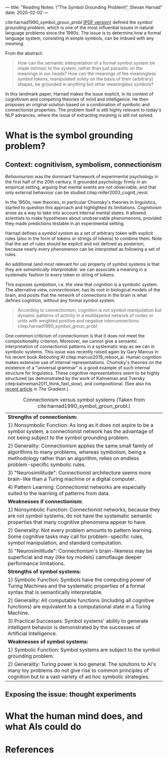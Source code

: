 ---
title: "Reading Notes: \"The Symbol Grounding Problem\", Stevan Harnad"
date: 2020-02-02
---

cite:harnad1990_symbol_groun_probl [[https://eprints.soton.ac.uk/250382/1/symgro.pdf][(PDF version)]] defined the /symbol
grounding problem/, which is one of the most influential issues in
natural language problems since the 1980s. The issue is to determine
how a formal language system, consisting in simple symbols, can be
imbued with any /meaning/.

From the abstract:
#+begin_quote
How can the semantic interpretation of a formal symbol system be made
/intrinsic/ to the system, rather than just parasitic on the meanings
in our heads? How can the meanings of the meaningless symbol tokens,
manipulated solely on the basis of their (arbitrary) shapes, be
grounded in anything but other meaningless symbols?
#+end_quote

In this landmark paper, Harnad makes the issue explicit, in its
context of cognitivism and competing theories of mind and
intelligence. He then proposes an original solution based on a
combination of symbolic and connectionist properties. The problem
itself is still highly relevant to today's NLP advances, where the
issue of extracting /meaning/ is still not solved.

* What is the symbol grounding problem?

** Context: cognitivism, symbolism, connectionism

/Behaviourism/ was the dominant framework of experimental psychology in
the first half of the 20th century. It grounded psychology firmly in
an empirical setting, arguing that mental events are not observable,
and that only external behaviour can be studied
citep:miller2003_cognit_revol.

In the 1950s, new theories, in particular Chomsky's theories in
linguistics, started to question this approach and highlighted its
limitations. /Cognitivism/ arose as a way to take into account
internal mental states. It allowed scientists to make hypotheses about
unobservable phenomenons, provided they made predictions testable in
an experimental setting.

Harnad defines a /symbol system/ as a set of arbitrary token with
explicit rules (also in the form of tokens or strings of tokens) to
combine them. Note that the set of rules should be explicit and not
defined as posteriori, because nearly every phenomenon can be
interpreted as following a set of rules.

An additional (and most relevant for us) property of symbol systems is
that they are /semantically interpretable/: we can associate a meaning
in a systematic fashion to every token or string of tokens.

This exposes /symbolism/, i.e. the view that cognition is a symbolic
system. The alternative view, /connectionism/, has its root in
biological models of the brain, and posits that the network of
connections in the brain is what defines cognition, without any formal
symbol system.

#+begin_quote
According to connectionism, cognition is not symbol manipulation but
dynamic patterns of activity in a multilayered network of nodes or
units with weighted positive and negative
interconnections. citep:harnad1990_symbol_groun_probl
#+end_quote

One common criticism of connectionism is that it does not meet the
compositionality criterion. Moreover, we cannot give a semantic
interpretation of connectionist patterns in a systematic way as we can
in symbolic systems. This issue was recently raised again by Gary
Marcus in his recent book /Rebooting AI/
citep:marcus2019_reboot_ai. Human cognition makes extensive use of
internal representations. Chomsky's theories on the existence of a
"universal grammar" is a good example of such internal structure for
linguistics. These cognitive representations seem to be highly
structured (as demonstrated by the work of Kahneman and Tversky
citep:kahneman2011_think_fast_slow), and compositional. (See also his
[[https://thegradient.pub/an-epidemic-of-ai-misinformation/][recent article]] in /The Gradient/.)

#+CAPTION: Connectionism versus symbol systems (Taken from cite:harnad1990_symbol_groun_probl.)
|----------------------------------------------------------------------------------------------------------------------------------------------------------------------------------------------------------------|
| *Strengths of connectionism:*                                                                                                                                                                                  |
| 1) Nonsymbolic Function: As long as it does not aspire to be a symbol system, a connectionist network has the advantage of not being subject to the symbol grounding problem.                                  |
| 2) Generality: Connectionism applies the same small family of algorithms to many problems, whereas symbolism, being a methodology rather than an algorithm, relies on endless problem-specific symbolic rules. |
| 3) "Neurosimilitude": Connectionist architecture seems more brain-like than a Turing machine or a digital computer.                                                                                            |
| 4) Pattern Learning: Connectionist networks are especially suited to the learning of patterns from data.                                                                                                       |
|----------------------------------------------------------------------------------------------------------------------------------------------------------------------------------------------------------------|
| *Weaknesses if connectionism:*                                                                                                                                                                                 |
| 1) Nonsymbolic Function: Connectionist networks, because they are not symbol systems, do not have the systematic semantic properties that many cognitive phenomena appear to have.                             |
| 2) Generality: Not every problem amounts to pattern learning. Some cognitive tasks may call for problem-specific rules, symbol manipulation, and standard computation.                                         |
| 3) "Neurosimilitude": Connectionism's brain-likeness may be superficial and may (like toy models) camoflauge deeper performance limitations.                                                                   |
|----------------------------------------------------------------------------------------------------------------------------------------------------------------------------------------------------------------|
| *Strengths of symbol systems:*                                                                                                                                                                                 |
| 1) Symbolic Function: Symbols have the computing power of Turing Machines and the systematic properties of a formal syntax that is semantically interpretable.                                                 |
| 2) Generality: All computable functions (including all cognitive functions) are equivalent to a computational state in a Turing Machine.                                                                       |
| 3) Practical Successes: Symbol systems' ability to generate intelligent behavior is demonstrated by the successes of Artificial Intelligence.                                                                  |
|----------------------------------------------------------------------------------------------------------------------------------------------------------------------------------------------------------------|
| *Weaknesses of symbol systems:*                                                                                                                                                                                |
| 1) Symbolic Function: Symbol systems are subject to the symbol grounding problem.                                                                                                                              |
| 2) Generality: Turing power is too general. The solutions to AI's many toy problems do not give rise to common principles of cognition but to a vast variety of ad hoc symbolic strategies.                    |
|----------------------------------------------------------------------------------------------------------------------------------------------------------------------------------------------------------------|

** Exposing the issue: thought experiments

* What the human mind does, and what AIs could do

* References
